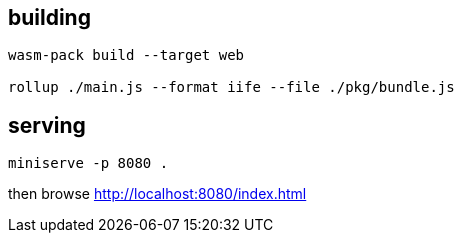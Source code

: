 == building

[source]
----
wasm-pack build --target web

rollup ./main.js --format iife --file ./pkg/bundle.js
----

== serving

[source]
----
miniserve -p 8080 .
----

then browse http://localhost:8080/index.html

